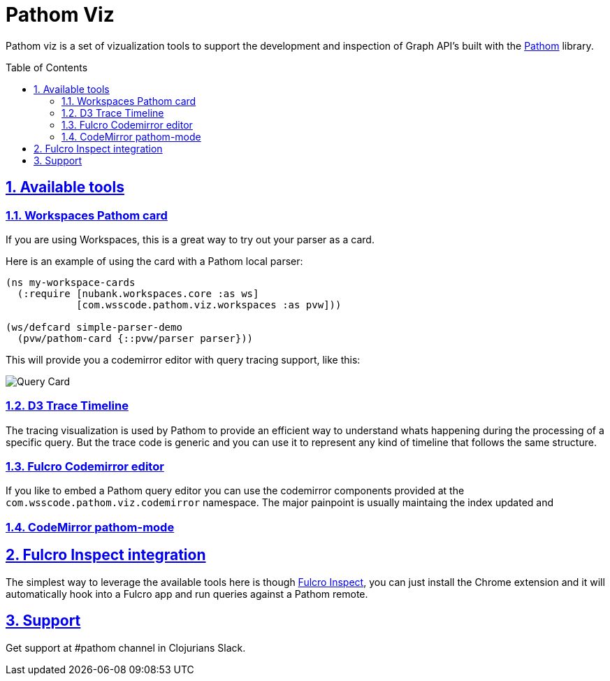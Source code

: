 :source-highlighter: coderay
:source-language: clojure
:imagesdir: docs/images
:toc:
:toc-placement: preamble
:sectlinks:
:sectanchors:
:sectnums:

= Pathom Viz

Pathom viz is a set of vizualization tools to support the development and inspection of
Graph API's built with the https://github.com/wilkerlucio/pathom[Pathom] library.

== Available tools

=== Workspaces Pathom card

If you are using Workspaces, this is a great way to try out your parser as a card.

Here is an example of using the card with a Pathom local parser:

```clojure
(ns my-workspace-cards
  (:require [nubank.workspaces.core :as ws]
            [com.wsscode.pathom.viz.workspaces :as pvw]))

(ws/defcard simple-parser-demo
  (pvw/pathom-card {::pvw/parser parser}))
```

This will provide you a codemirror editor with query tracing support, like this:

image:pathom-viz-card-demo.gif[Query Card]

=== D3 Trace Timeline

[GIF HERE]

The tracing visualization is used by Pathom to provide an efficient way to understand
whats happening during the processing of a specific query. But the trace code is
generic and you can use it to represent any kind of timeline that follows the same
structure.

=== Fulcro Codemirror editor

If you like to embed a Pathom query editor you can use the codemirror components provided
at the `com.wsscode.pathom.viz.codemirror` namespace. The major painpoint is usually
maintaing the index updated and

=== CodeMirror pathom-mode

== Fulcro Inspect integration

The simplest way to leverage the available tools here is though
https://github.com/fulcrologic/fulcro-inspect[Fulcro Inspect], you can just install
the Chrome extension and it will automatically hook into a Fulcro app and run queries
against a Pathom remote.

== Support

Get support at #pathom channel in Clojurians Slack.
